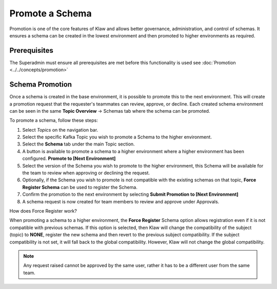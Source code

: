 Promote a Schema
================
Promotion is one of the core features of Klaw and allows better governance, administration, and control of schemas.
It ensures a schema can be created in the lowest environment and then promoted to higher environments as required.


Prerequisites
--------------
The Superadmin must ensure all prerequisites are met before this functionality is used see :doc:`Promotion <../../concepts/promotion>`


Schema Promotion
----------------

Once a schema is created in the base environment, it is possible to promote this to the next environment.
This will create a promotion request that the requester's teammates can review, approve, or decline. Each created schema environment can be seen in the same **Topic Overview** -> Schemas tab where the schema can be promoted.

To promote a schema, follow these steps:

1. Select *Topics* on the navigation bar.
2. Select the specific Kafka Topic you wish to promote a Schema to the higher environment.
3. Select the **Schema** tab under the main Topic section.
4. A button is available to promote a schema to a higher environment where a higher environment has been configured. **Promote to [Next Environment]**
5. Select the version of the Schema you wish to promote to the higher environment, this Schema will be available for the team to review when approving or declining the request.
6. Optionally, if the Schema you wish to promote is not compatible with the existing schemas on that topic, **Force Register Schema** can be used to register the Schema.
7. Confirm the promotion to the next environment by selecting **Submit Promotion to [Next Environment]**
8. A schema request is now created for team members to review and approve under Approvals.

How does Force Register work?

When promoting a schema to a higher environment, the **Force Register** Schema option allows registration even if it is not compatible with previous schemas.
If this option is selected, then Klaw will change the compatibility of the subject (topic) to **NONE**, register the new schema and then revert to the previous subject compatibility.
If the subject compatibility is not set, it will fall back to the global compatibility. However, Klaw will not change the global compatibility.

.. note::
   Any request raised cannot be approved by the same user, rather it has to be a different user from the same team.